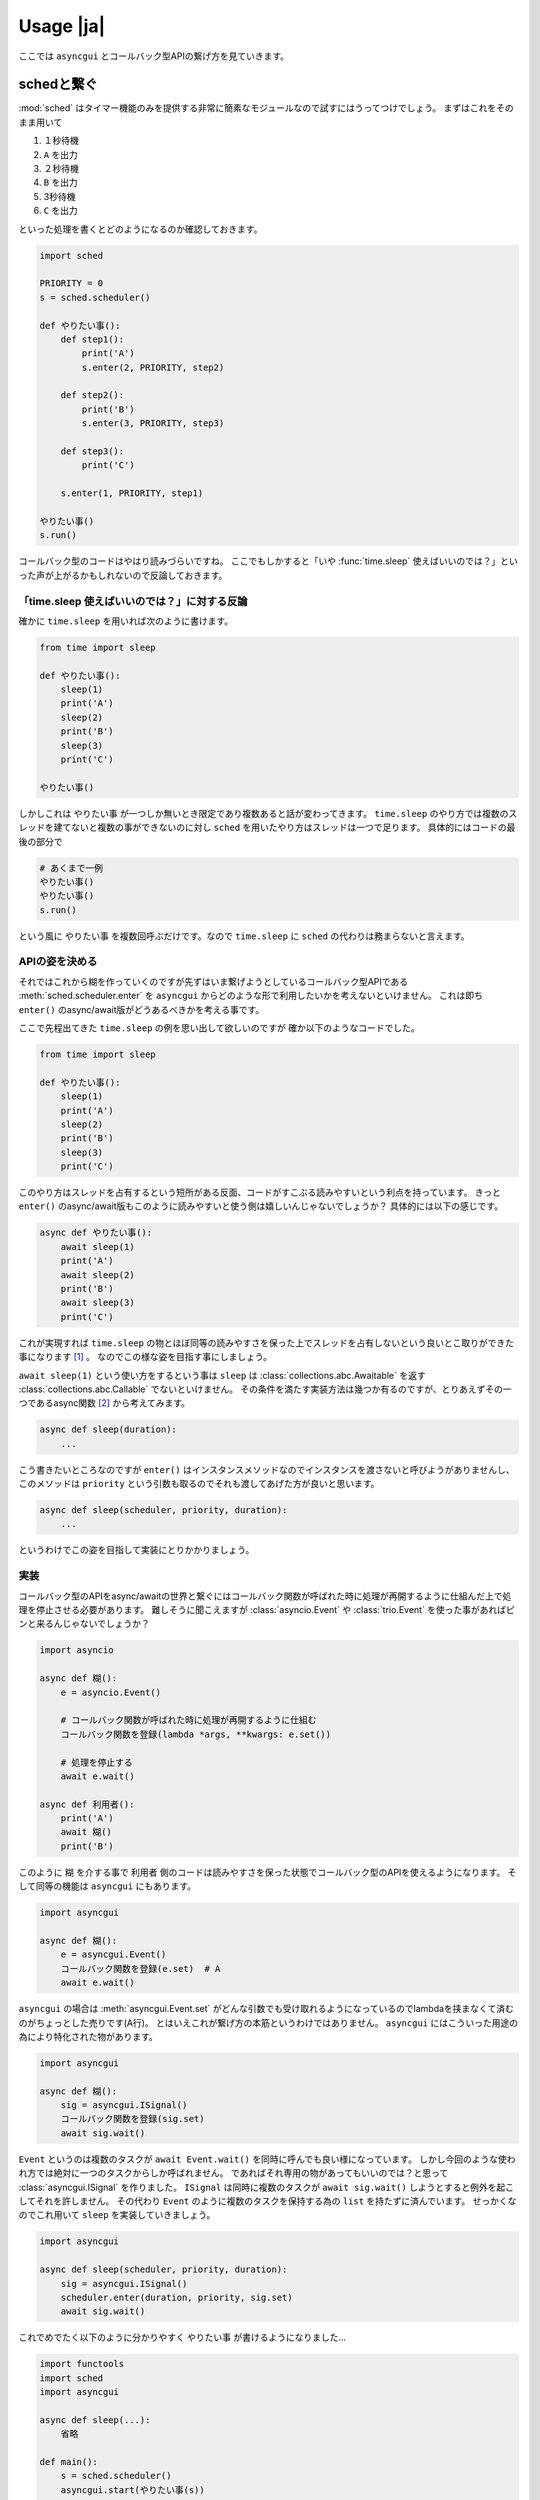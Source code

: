 ==============
Usage |ja|
==============

ここでは ``asyncgui`` とコールバック型APIの繋げ方を見ていきます。

schedと繋ぐ
===================

:mod:`sched` はタイマー機能のみを提供する非常に簡素なモジュールなので試すにはうってつけでしょう。
まずはこれをそのまま用いて

#. １秒待機
#. ``A`` を出力
#. ２秒待機
#. ``B`` を出力
#. 3秒待機
#. ``C`` を出力

といった処理を書くとどのようになるのか確認しておきます。

.. code-block::

    import sched

    PRIORITY = 0
    s = sched.scheduler()

    def やりたい事():
        def step1():
            print('A')
            s.enter(2, PRIORITY, step2)

        def step2():
            print('B')
            s.enter(3, PRIORITY, step3)

        def step3():
            print('C')

        s.enter(1, PRIORITY, step1)

    やりたい事()
    s.run()

コールバック型のコードはやはり読みづらいですね。
ここでもしかすると「いや :func:`time.sleep` 使えばいいのでは？」といった声が上がるかもしれないので反論しておきます。

「time.sleep 使えばいいのでは？」に対する反論
-----------------------------------------------

確かに ``time.sleep`` を用いれば次のように書けます。

.. code-block::

    from time import sleep

    def やりたい事():
        sleep(1)
        print('A')
        sleep(2)
        print('B')
        sleep(3)
        print('C')

    やりたい事()

しかしこれは ``やりたい事`` が一つしか無いとき限定であり複数あると話が変わってきます。
``time.sleep`` のやり方では複数のスレッドを建てないと複数の事ができないのに対し ``sched`` を用いたやり方はスレッドは一つで足ります。
具体的にはコードの最後の部分で

.. code-block::

    # あくまで一例
    やりたい事()
    やりたい事()
    s.run()

という風に ``やりたい事`` を複数回呼ぶだけです。なので ``time.sleep`` に ``sched`` の代わりは務まらないと言えます。

APIの姿を決める
---------------------

それではこれから糊を作っていくのですが先ずはいま繋げようとしているコールバック型APIである :meth:`sched.scheduler.enter`
を ``asyncgui`` からどのような形で利用したいかを考えないといけません。
これは即ち ``enter()`` のasync/await版がどうあるべきかを考える事です。

ここで先程出てきた ``time.sleep`` の例を思い出して欲しいのですが 確か以下のようなコードでした。

.. code-block::

    from time import sleep

    def やりたい事():
        sleep(1)
        print('A')
        sleep(2)
        print('B')
        sleep(3)
        print('C')

このやり方はスレッドを占有するという短所がある反面、コードがすこぶる読みやすいという利点を持っています。
きっと ``enter()`` のasync/await版もこのように読みやすいと使う側は嬉しいんじゃないでしょうか？
具体的には以下の感じです。

.. code-block::

    async def やりたい事():
        await sleep(1)
        print('A')
        await sleep(2)
        print('B')
        await sleep(3)
        print('C')

これが実現すれば ``time.sleep`` の物とほぼ同等の読みやすさを保った上でスレッドを占有しないという良いとこ取りができた事になります [#obtain_cancellation]_ 。
なのでこの様な姿を目指す事にしましょう。

``await sleep(1)`` という使い方をするという事は ``sleep`` は :class:`collections.abc.Awaitable` を返す :class:`collections.abc.Callable`
でないといけません。
その条件を満たす実装方法は幾つか有るのですが、とりあえずその一つであるasync関数 [#async_func_mitasu]_ から考えてみます。

.. code-block::

    async def sleep(duration):
        ...

こう書きたいところなのですが ``enter()`` はインスタンスメソッドなのでインスタンスを渡さないと呼びようがありませんし、
このメソッドは ``priority`` という引数も取るのでそれも渡してあげた方が良いと思います。

.. code-block::

    async def sleep(scheduler, priority, duration):
        ...

というわけでこの姿を目指して実装にとりかかりましょう。

.. そもそもコールバック型のコードが読みづらいのはコードが細切れになってしまうからです。
   本来は一つの関数に纏めるべき処理であったとしてもその中に「〇秒経ってから〇〇する」や「〇〇が起こった時に〇〇する」のような"待ち"があると
   関数をそこで分割せざるを得ません。
   しかし処理の進行を一時停止できるasync/awaitの世界では話が変わってきます。
   "待ち"が必要な時には一時停止して文字通り待てばいいだけなのですから。

実装
----

コールバック型のAPIをasync/awaitの世界と繋ぐにはコールバック関数が呼ばれた時に処理が再開するように仕組んだ上で処理を停止させる必要があります。
難しそうに聞こえますが :class:`asyncio.Event` や :class:`trio.Event` を使った事があればピンと来るんじゃないでしょうか？

.. code-block::

    import asyncio

    async def 糊():
        e = asyncio.Event()

        # コールバック関数が呼ばれた時に処理が再開するように仕組む
        コールバック関数を登録(lambda *args, **kwargs: e.set())

        # 処理を停止する
        await e.wait()

    async def 利用者():
        print('A')
        await 糊()
        print('B')

このように ``糊`` を介する事で ``利用者`` 側のコードは読みやすさを保った状態でコールバック型のAPIを使えるようになります。
そして同等の機能は ``asyncgui`` にもあります。

.. code-block::

    import asyncgui

    async def 糊():
        e = asyncgui.Event()
        コールバック関数を登録(e.set)  # A
        await e.wait()

``asyncgui`` の場合は :meth:`asyncgui.Event.set` がどんな引数でも受け取れるようになっているのでlambdaを挟まなくて済むのがちょっとした売りです(A行)。
とはいえこれが繋げ方の本筋というわけではありません。 ``asyncgui`` にはこういった用途の為により特化された物があります。

.. code-block::

    import asyncgui

    async def 糊():
        sig = asyncgui.ISignal()
        コールバック関数を登録(sig.set)
        await sig.wait()

``Event`` というのは複数のタスクが ``await Event.wait()`` を同時に呼んでも良い様になっています。
しかし今回のような使われ方では絶対に一つのタスクからしか呼ばれません。
であればそれ専用の物があってもいいのでは？と思って :class:`asyncgui.ISignal` を作りました。
``ISignal`` は同時に複数のタスクが ``await sig.wait()`` しようとすると例外を起こしてそれを許しません。
その代わり ``Event`` のように複数のタスクを保持する為の ``list`` を持たずに済んでいます。
せっかくなのでこれ用いて ``sleep`` を実装していきましょう。

.. code-block::

    import asyncgui

    async def sleep(scheduler, priority, duration):
        sig = asyncgui.ISignal()
        scheduler.enter(duration, priority, sig.set)
        await sig.wait()

これでめでたく以下のように分かりやすく ``やりたい事`` が書けるようになりました...

.. code-block::

    import functools
    import sched
    import asyncgui

    async def sleep(...):
        省略

    def main():
        s = sched.scheduler()
        asyncgui.start(やりたい事(s))
        s.run()

    async def やりたい事(s: sched.scheduler):
        slp = functools.partial(sleep, s, 0)
        await slp(1)
        print('A')
        await slp(2)
        print('B')
        await slp(3)
        print('C')

    main()

と言いたい所なのですがもう一つやっておきたい事があり、それは中断への対応です。
最低限の対応は ``ISignal`` が行っているので ``sleep`` 内で行うことは必須ではないのですがやっておく方がより良いです。
(参考: :ref:`dealing-with-cancellation`)

.. code-block::

    import asyncgui

    async def sleep(scheduler, priority, duration):
        sig = asyncgui.ISignal()
        event = scheduler.enter(duration, priority, sig.set)
        try:
            await sig.wait()
        except asyncgui.Cancelled:
            scheduler.cancel(event)
            raise

これで完璧に ``sched`` を ``asyncgui`` と繋ぐ事に成功しました。
一度繋ぐ事ができれば ``asyncgui`` の持つ強力な :doc:`structured-concurrency-ja` の恩恵を受けられます。

.. code-block::

    import functools
    import sched
    import asyncgui
    import string

    async def sleep(scheduler, priority, duration):
        省略

    def main():
        s = sched.scheduler()
        asyncgui.start(アルファベットと数字のどちらが先に出力し終わるかの競争(s))
        s.run()

    async def アルファベットと数字のどちらが先に出力し終わるかの競争(s: sched.scheduler):
        slp = functools.partial(sleep, s, 0)

        tasks = await asyncgui.wait_any(
            一文字づつ間を置いて出力(slp, string.ascii_lowercase),
            一文字づつ間を置いて出力(slp, string.digits),
        )
        if tasks[0].finished:
            print("\nアルファベットが先に終わりました")
        else:
            print("\n数字が先に終わりました")

    async def 一文字づつ間を置いて出力(slp, msg, *, interval=0.1):
        for c in msg:
            print(c, end=' ')
            await slp(interval)

    main()

::

    a 0 b 1 c 2 d 3 e 4 f 5 g 6 h 7 i 8 j 9 k 
    数字が先に終わりました


機能拡張
========

ただ実際に上で作った物を用いて何かのプログラムを作ろうとするとまだ不便な気がします。
:mod:`sched` がタイマー機能しか持たない事を考えると「何時間毎に何かを行う」や「この日時になったら何かを行う」といった目的に利用される事が思い浮かぶのですが、
その"何か"は何である事が多いでしょうか？
私はファイルシステムやネットワークとのやりとりが多い気がします。
ところが ``sched`` は :mod:`asyncio` や :mod:`trio` のように入出力機能を備えていません。
ということは現状 :func:`open` や :mod:`requests` のような同期APIに頼るしか無いことになります。

(...執筆中)


.. [#obtain_cancellation] 加えて強力な中断能力も手に入ります。
.. [#async_func_mitasu] async関数は関数なので勿論 ``Callable`` ですし戻り値は必ず ``Awaitable`` の一種である ``Coroutine`` なので条件を満たします。
